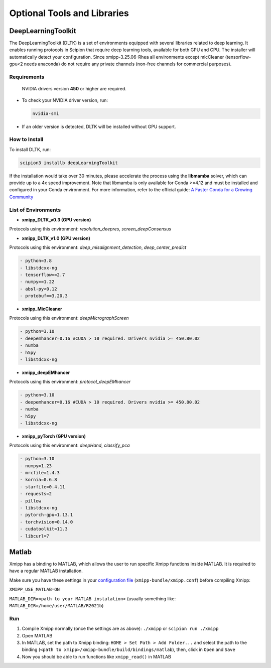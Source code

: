 Optional Tools and Libraries
------------------------------------------

DeepLearningToolkit 
^^^^^^^^^^^^^^^^^^^^^^^^^^

The DeepLearningToolkit (DLTK) is a set of environments equipped with several libraries related to deep learning. It enables running protocols in Scipion that require deep learning tools, available for both GPU and CPU. The installer will automatically detect your configuration. Since xmipp-3.25.06-Rhea all environments except micCleaner (tensorflow-gpu<2 needs anaconda) do not require any private channels (non-free channels for commercial purposes).

Requirements
""""""""""""""""""
 NVIDIA drivers version **450** or higher are required.
- To check your NVIDIA driver version, run:

  .. code-block:: bash

      nvidia-smi

- If an older version is detected, DLTK will be installed without GPU support.

How to Install
""""""""""""""""""
To install DLTK, run:

.. code-block:: bash

   scipion3 installb deepLearningToolkit

If the installation would take over 30 minutes, please accelerate the process using the **libmamba** solver, which can provide up to a 4x speed improvement. Note that libmamba is only available for Conda >=4.12 and must be installed and configured in your Conda environment. For more information, refer to the official guide: `A Faster Conda for a Growing Community <https://www.anaconda.com/blog/a-faster-conda-for-a-growing-community>`_

List of Environments
""""""""""""""""""""""""""""""""""""
- **xmipp_DLTK_v0.3 (GPU version)**  
Protocols using this environment:  `resolution_deepres`, `screen_deepConsensus`  

.. code-block:: text
    - python=3.7
    - libstdcxx-ng 
    - tensorflow==1.15.0
    - numpy==1.19.5
    - h5py==2.10.0
    - keras==2.2.5
    - scikit-learn==0.22
    - protobuf==3.20.3

- **xmipp_DLTK_v1.0 (GPU version)**  
Protocols using this environment: `deep_misalignment_detection`, `deep_center_predict`

.. code-block:: text
    
    - python=3.8
    - libstdcxx-ng
    - tensorflow==2.7
    - numpy==1.22
    - absl-py<0.12
    - protobuf==3.20.3

- **xmipp_MicCleaner**  
Protocols using this environment: `deepMicrographScreen`  

.. code-block:: text

  - python=3.10
  - deepemhancer=0.16 #CUDA > 10 required. Drivers nvidia >= 450.80.02
  - numba
  - h5py
  - libstdcxx-ng

- **xmipp_deepEMhancer**  
Protocols using this environment: `protocol_deepEMhancer`  

.. code-block:: text

  - python=3.10
  - deepemhancer=0.16 #CUDA > 10 required. Drivers nvidia >= 450.80.02
  - numba
  - h5py
  - libstdcxx-ng 

- **xmipp_pyTorch (GPU version)**  
Protocols using this environment: `deepHand`,  `classify_pca`


.. code-block:: text

  - python=3.10
  - numpy=1.23
  - mrcfile=1.4.3
  - kornia=0.6.8 
  - starfile=0.4.11 
  - requests=2
  - pillow
  - libstdcxx-ng 
  - pytorch-gpu=1.13.1
  - torchvision=0.14.0
  - cudatoolkit=11.3
  - libcurl=7



Matlab
^^^^^^^^^^^^^^^^^^^^^^^^^^

Xmipp has a binding to MATLAB, which allows the user to run specific
Xmipp functions inside MATLAB. It is required to have a regular MATLAB installation.

Make sure you have these settings in your `configuration file <https://i2pc.github.io/docs/Utils/ConfigurationF/index.html>`__
(``xmipp-bundle/xmipp.conf``) before compiling Xmipp:

``XMIPP_USE_MATLAB=ON``

``MATLAB_DIR=<path to your MATLAB instalation>`` (usually something
like: ``MATLAB_DIR=/home/user/MATLAB/R2021b``)

Run
""""""""""""""""""

1. Compile Xmipp normally (once the settings are as above): ``./xmipp``
   or ``scipion run ./xmipp``
2. Open MATLAB
3. In MATLAB, set the path to Xmipp binding:
   ``HOME > Set Path > Add Folder...`` and select the path to the
   binding (``<path to xmipp>/xmipp-bundle/build/bindings/matlab``),
   then, click in ``Open`` and ``Save``
4. Now you should be able to run functions like ``xmipp_read()`` in
   MATLAB

